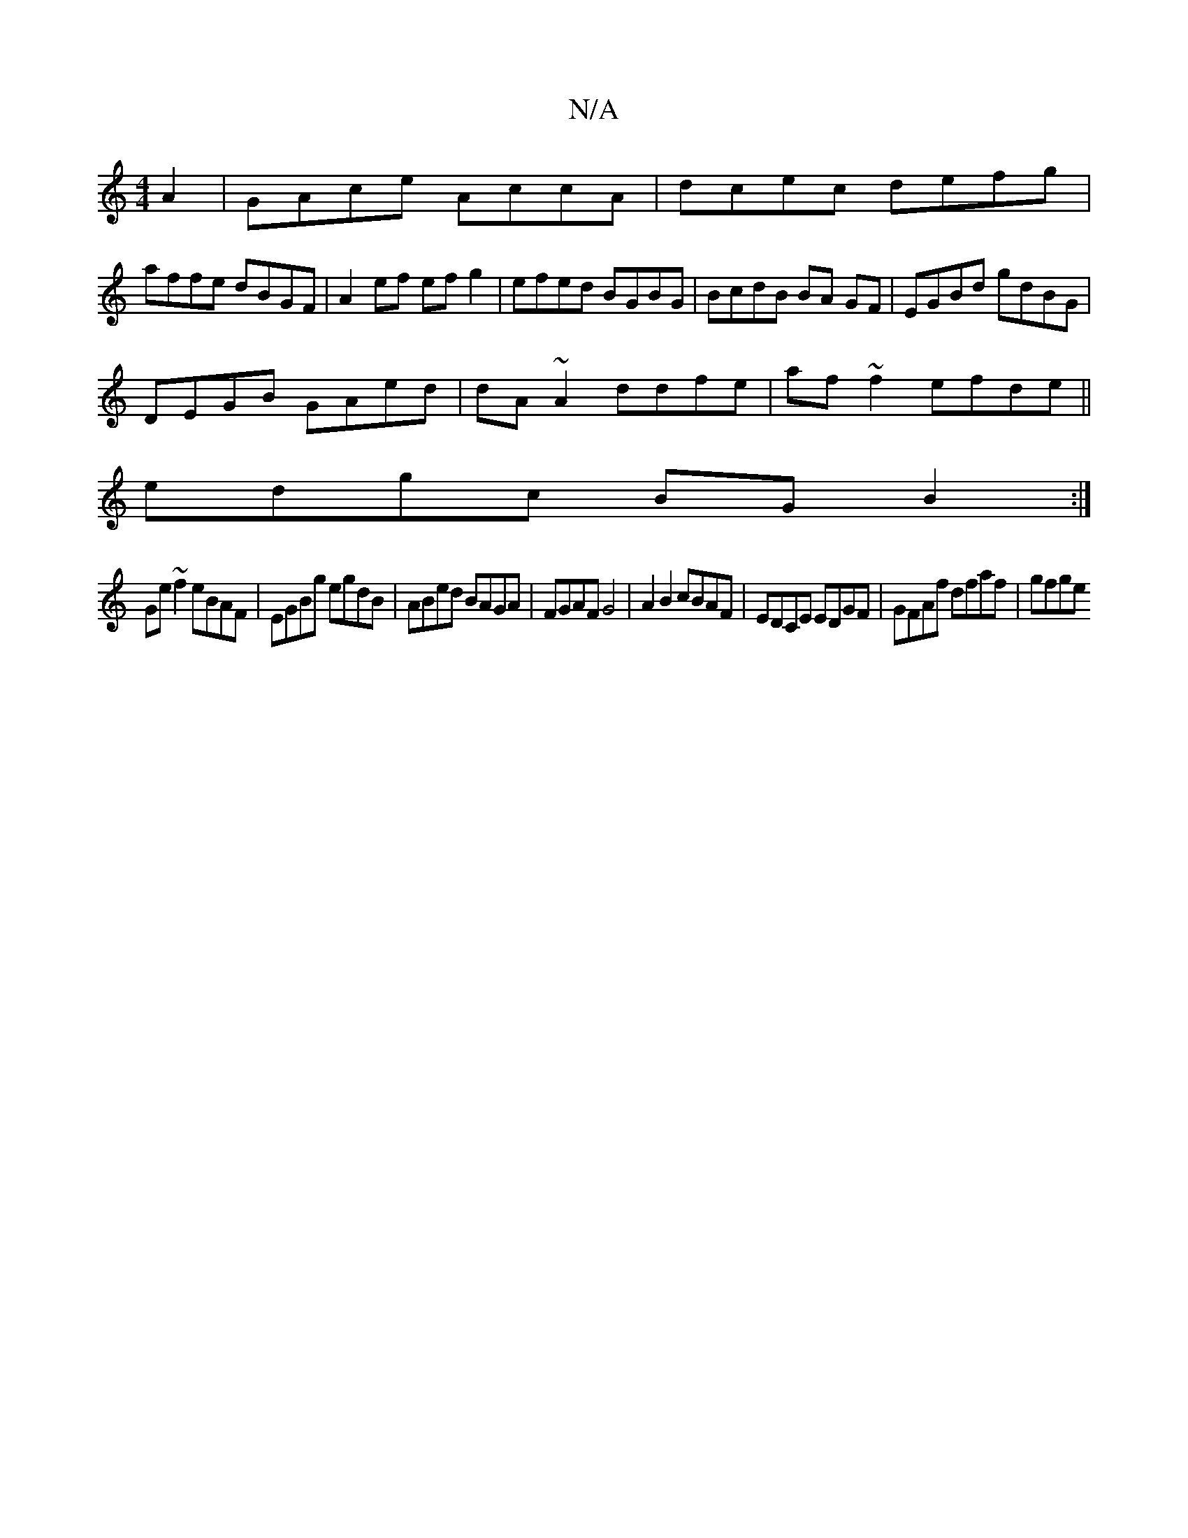 X:1
T:N/A
M:4/4
R:N/A
K:Cmajor
,2A2|GAce AccA|dcec defg|
affe dBGF|A2ef efg2|efed BGBG|BcdB BA GF|EGBd gdBG|
DEGB GAed|dA~A2 ddfe|af ~f2 efde||
edgc BG B2:|
Ge~f2 eBAF|EGBg egdB|ABed BAGA|FGAF G4|A2 B2 cBAF|EDCE EDGF|GFAf dfaf|gfge